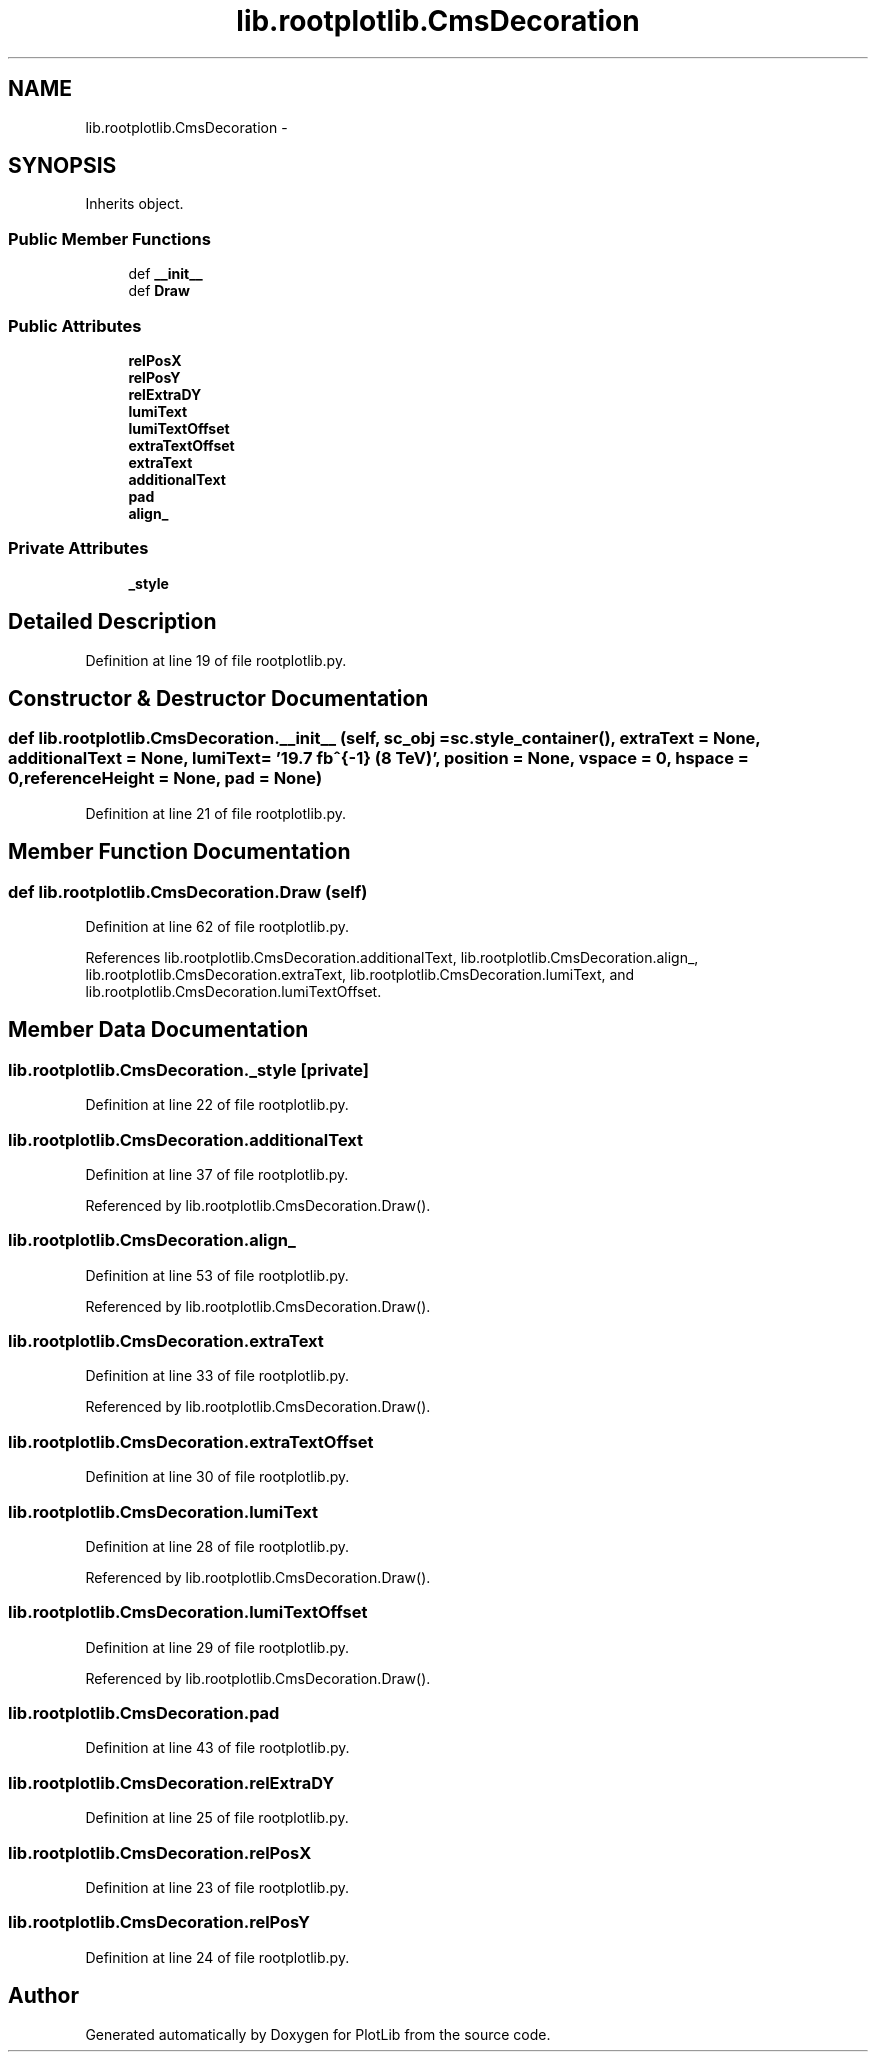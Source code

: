 .TH "lib.rootplotlib.CmsDecoration" 3 "Thu Jul 23 2015" "PlotLib" \" -*- nroff -*-
.ad l
.nh
.SH NAME
lib.rootplotlib.CmsDecoration \- 
.SH SYNOPSIS
.br
.PP
.PP
Inherits object\&.
.SS "Public Member Functions"

.in +1c
.ti -1c
.RI "def \fB__init__\fP"
.br
.ti -1c
.RI "def \fBDraw\fP"
.br
.in -1c
.SS "Public Attributes"

.in +1c
.ti -1c
.RI "\fBrelPosX\fP"
.br
.ti -1c
.RI "\fBrelPosY\fP"
.br
.ti -1c
.RI "\fBrelExtraDY\fP"
.br
.ti -1c
.RI "\fBlumiText\fP"
.br
.ti -1c
.RI "\fBlumiTextOffset\fP"
.br
.ti -1c
.RI "\fBextraTextOffset\fP"
.br
.ti -1c
.RI "\fBextraText\fP"
.br
.ti -1c
.RI "\fBadditionalText\fP"
.br
.ti -1c
.RI "\fBpad\fP"
.br
.ti -1c
.RI "\fBalign_\fP"
.br
.in -1c
.SS "Private Attributes"

.in +1c
.ti -1c
.RI "\fB_style\fP"
.br
.in -1c
.SH "Detailed Description"
.PP 
Definition at line 19 of file rootplotlib\&.py\&.
.SH "Constructor & Destructor Documentation"
.PP 
.SS "def lib\&.rootplotlib\&.CmsDecoration\&.__init__ (self, sc_obj = \fCsc\&.style_container()\fP, extraText = \fCNone\fP, additionalText = \fCNone\fP, lumiText = \fC'19\&.7 fb^{-1} (8 TeV)'\fP, position = \fCNone\fP, vspace = \fC0\fP, hspace = \fC0\fP, referenceHeight = \fCNone\fP, pad = \fCNone\fP)"

.PP
Definition at line 21 of file rootplotlib\&.py\&.
.SH "Member Function Documentation"
.PP 
.SS "def lib\&.rootplotlib\&.CmsDecoration\&.Draw (self)"

.PP
Definition at line 62 of file rootplotlib\&.py\&.
.PP
References lib\&.rootplotlib\&.CmsDecoration\&.additionalText, lib\&.rootplotlib\&.CmsDecoration\&.align_, lib\&.rootplotlib\&.CmsDecoration\&.extraText, lib\&.rootplotlib\&.CmsDecoration\&.lumiText, and lib\&.rootplotlib\&.CmsDecoration\&.lumiTextOffset\&.
.SH "Member Data Documentation"
.PP 
.SS "lib\&.rootplotlib\&.CmsDecoration\&._style\fC [private]\fP"

.PP
Definition at line 22 of file rootplotlib\&.py\&.
.SS "lib\&.rootplotlib\&.CmsDecoration\&.additionalText"

.PP
Definition at line 37 of file rootplotlib\&.py\&.
.PP
Referenced by lib\&.rootplotlib\&.CmsDecoration\&.Draw()\&.
.SS "lib\&.rootplotlib\&.CmsDecoration\&.align_"

.PP
Definition at line 53 of file rootplotlib\&.py\&.
.PP
Referenced by lib\&.rootplotlib\&.CmsDecoration\&.Draw()\&.
.SS "lib\&.rootplotlib\&.CmsDecoration\&.extraText"

.PP
Definition at line 33 of file rootplotlib\&.py\&.
.PP
Referenced by lib\&.rootplotlib\&.CmsDecoration\&.Draw()\&.
.SS "lib\&.rootplotlib\&.CmsDecoration\&.extraTextOffset"

.PP
Definition at line 30 of file rootplotlib\&.py\&.
.SS "lib\&.rootplotlib\&.CmsDecoration\&.lumiText"

.PP
Definition at line 28 of file rootplotlib\&.py\&.
.PP
Referenced by lib\&.rootplotlib\&.CmsDecoration\&.Draw()\&.
.SS "lib\&.rootplotlib\&.CmsDecoration\&.lumiTextOffset"

.PP
Definition at line 29 of file rootplotlib\&.py\&.
.PP
Referenced by lib\&.rootplotlib\&.CmsDecoration\&.Draw()\&.
.SS "lib\&.rootplotlib\&.CmsDecoration\&.pad"

.PP
Definition at line 43 of file rootplotlib\&.py\&.
.SS "lib\&.rootplotlib\&.CmsDecoration\&.relExtraDY"

.PP
Definition at line 25 of file rootplotlib\&.py\&.
.SS "lib\&.rootplotlib\&.CmsDecoration\&.relPosX"

.PP
Definition at line 23 of file rootplotlib\&.py\&.
.SS "lib\&.rootplotlib\&.CmsDecoration\&.relPosY"

.PP
Definition at line 24 of file rootplotlib\&.py\&.

.SH "Author"
.PP 
Generated automatically by Doxygen for PlotLib from the source code\&.
